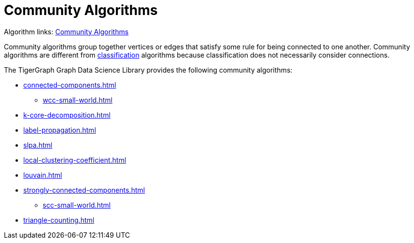 = Community Algorithms
:description: Overview of community algorithms.

Algorithm links: link:https://github.com/tigergraph/gsql-graph-algorithms/tree/master/algorithms/Community[Community Algorithms]

Community algorithms group together vertices or edges that satisfy some rule for being connected to one another. 
Community algorithms are different from xref:classification-algorithms:index.adoc[classification] algorithms because classification does not necessarily consider connections.

The TigerGraph Graph Data Science Library provides the following community algorithms:

* xref:connected-components.adoc[]
** xref:wcc-small-world.adoc[]
* xref:k-core-decomposition.adoc[]
* xref:label-propagation.adoc[]
* xref:slpa.adoc[]
* xref:local-clustering-coefficient.adoc[]
* xref:louvain.adoc[]
* xref:strongly-connected-components.adoc[]
** xref:scc-small-world.adoc[]
* xref:triangle-counting.adoc[]






